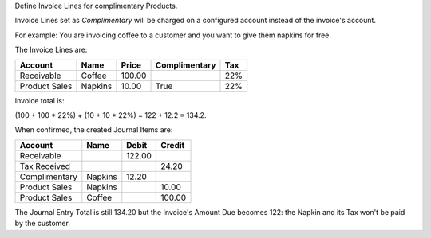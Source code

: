 Define Invoice Lines for complimentary Products.

Invoice Lines set as `Complimentary` will be charged on a configured account instead of the invoice's account.

For example: You are invoicing coffee to a customer and you want to give them napkins for free.

The Invoice Lines are:

+-----------------+-------------+-----------+---------------+-----+
| Account         |    Name     |     Price | Complimentary | Tax |
+=================+=============+===========+===============+=====+
| Receivable      | Coffee      |    100.00 |               | 22% |
+-----------------+-------------+-----------+---------------+-----+
| Product Sales   | Napkins     |     10.00 |          True | 22% |
+-----------------+-------------+-----------+---------------+-----+


Invoice total is:

(100 + 100 * 22%) + (10 + 10 * 22%) = 122 + 12.2 = 134.2.

When confirmed, the created Journal Items are:

+-----------------+-------------+-----------+-----------+
| Account         |    Name     |     Debit |    Credit |
+=================+=============+===========+===========+
| Receivable      |             |    122.00 |           |
+-----------------+-------------+-----------+-----------+
| Tax Received    |             |           |     24.20 |
+-----------------+-------------+-----------+-----------+
| Complimentary   | Napkins     |     12.20 |           |
+-----------------+-------------+-----------+-----------+
| Product Sales   | Napkins     |           |     10.00 |
+-----------------+-------------+-----------+-----------+
| Product Sales   | Coffee      |           |    100.00 |
+-----------------+-------------+-----------+-----------+

The Journal Entry Total is still 134.20 but the Invoice's Amount Due becomes 122:
the Napkin and its Tax won't be paid by the customer.
